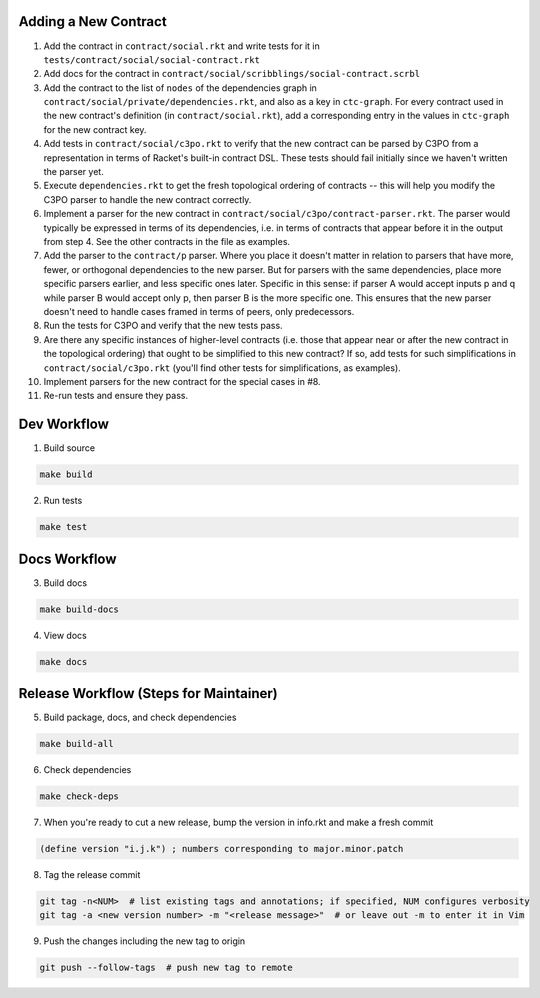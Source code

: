 Adding a New Contract
=====================

1. Add the contract in ``contract/social.rkt`` and write tests for it in ``tests/contract/social/social-contract.rkt``

2. Add docs for the contract in ``contract/social/scribblings/social-contract.scrbl``

3. Add the contract to the list of ``nodes`` of the dependencies graph in ``contract/social/private/dependencies.rkt``, and also as a key in ``ctc-graph``. For every contract used in the new contract's definition (in ``contract/social.rkt``), add a corresponding entry in the values in ``ctc-graph`` for the new contract key.

4. Add tests in ``contract/social/c3po.rkt`` to verify that the new contract can be parsed by C3PO from a representation in terms of Racket's built-in contract DSL. These tests should fail initially since we haven't written the parser yet.

5. Execute ``dependencies.rkt`` to get the fresh topological ordering of contracts -- this will help you modify the C3PO parser to handle the new contract correctly.

6. Implement a parser for the new contract in ``contract/social/c3po/contract-parser.rkt``. The parser would typically be expressed in terms of its dependencies, i.e. in terms of contracts that appear before it in the output from step 4. See the other contracts in the file as examples.

7. Add the parser to the ``contract/p`` parser. Where you place it doesn't matter in relation to parsers that have more, fewer, or orthogonal dependencies to the new parser. But for parsers with the same dependencies, place more specific parsers earlier, and less specific ones later. Specific in this sense: if parser A would accept inputs p and q while parser B would accept only p, then parser B is the more specific one. This ensures that the new parser doesn't need to handle cases framed in terms of peers, only predecessors.

8. Run the tests for C3PO and verify that the new tests pass.

9. Are there any specific instances of higher-level contracts (i.e. those that appear near or after the new contract in the topological ordering) that ought to be simplified to this new contract? If so, add tests for such simplifications in ``contract/social/c3po.rkt`` (you'll find other tests for simplifications, as examples).

10. Implement parsers for the new contract for the special cases in #8.

11. Re-run tests and ensure they pass.

Dev Workflow
============

1. Build source

.. code-block:: bash

  make build

2. Run tests

.. code-block:: bash

  make test

Docs Workflow
=============

3. Build docs

.. code-block:: bash

  make build-docs

4. View docs

.. code-block:: bash

  make docs

Release Workflow (Steps for Maintainer)
=======================================

5. Build package, docs, and check dependencies

.. code-block:: bash

  make build-all

6. Check dependencies

.. code-block:: bash

  make check-deps

7. When you're ready to cut a new release, bump the version in info.rkt and make a fresh commit

.. code-block:: racket

  (define version "i.j.k") ; numbers corresponding to major.minor.patch

8. Tag the release commit

.. code-block:: bash

  git tag -n<NUM>  # list existing tags and annotations; if specified, NUM configures verbosity
  git tag -a <new version number> -m "<release message>"  # or leave out -m to enter it in Vim

9. Push the changes including the new tag to origin

.. code-block:: bash

  git push --follow-tags  # push new tag to remote
